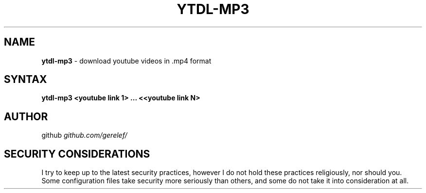 .\" generated with Ronn-NG/v0.9.1
.\" http://github.com/apjanke/ronn-ng/tree/0.9.1
.TH "YTDL\-MP3" "1" "December 2022" ""
.SH "NAME"
\fBytdl\-mp3\fR \- download youtube videos in \.mp4 format
.SH "SYNTAX"
\fBytdl\-mp3 <youtube link 1> \|\.\|\.\|\. <<youtube link N>\fR
.SH "AUTHOR"
github \fIgithub\.com/gerelef/\fR
.SH "SECURITY CONSIDERATIONS"
I try to keep up to the latest security practices, however I do not hold these practices religiously, nor should you\. Some configuration files take security more seriously than others, and some do not take it into consideration at all\.
